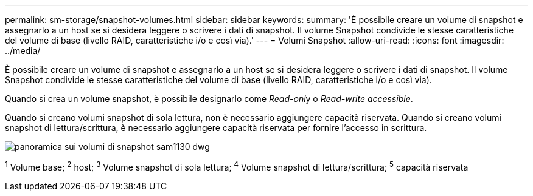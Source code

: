---
permalink: sm-storage/snapshot-volumes.html 
sidebar: sidebar 
keywords:  
summary: 'È possibile creare un volume di snapshot e assegnarlo a un host se si desidera leggere o scrivere i dati di snapshot. Il volume Snapshot condivide le stesse caratteristiche del volume di base (livello RAID, caratteristiche i/o e così via).' 
---
= Volumi Snapshot
:allow-uri-read: 
:icons: font
:imagesdir: ../media/


[role="lead"]
È possibile creare un volume di snapshot e assegnarlo a un host se si desidera leggere o scrivere i dati di snapshot. Il volume Snapshot condivide le stesse caratteristiche del volume di base (livello RAID, caratteristiche i/o e così via).

Quando si crea un volume snapshot, è possibile designarlo come __Read-onl__y o _Read-write accessible_.

Quando si creano volumi snapshot di sola lettura, non è necessario aggiungere capacità riservata. Quando si creano volumi snapshot di lettura/scrittura, è necessario aggiungere capacità riservata per fornire l'accesso in scrittura.

image::../media/sam1130-dwg-snapshots-volumes-overview.gif[panoramica sui volumi di snapshot sam1130 dwg]

^1^ Volume base; ^2^ host; ^3^ Volume snapshot di sola lettura; ^4^ Volume snapshot di lettura/scrittura; ^5^ capacità riservata
